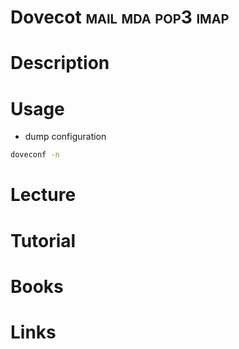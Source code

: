 #+TAGS: mail mda pop3 imap


* Dovecot						 :mail:mda:pop3:imap:
* Description
* Usage
- dump configuration
#+BEGIN_SRC sh
doveconf -n
#+END_SRC
* Lecture
* Tutorial
* Books
* Links
